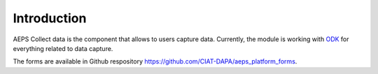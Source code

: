 Introduction
============

AEPS Collect data  is the component that allows to users capture data.
Currently, the module is working with `ODK <https://opendatakit.org>`_ 
for everything related to data capture. 

The forms are available in Github respository 
`<https://github.com/CIAT-DAPA/aeps_platform_forms>`_. 
